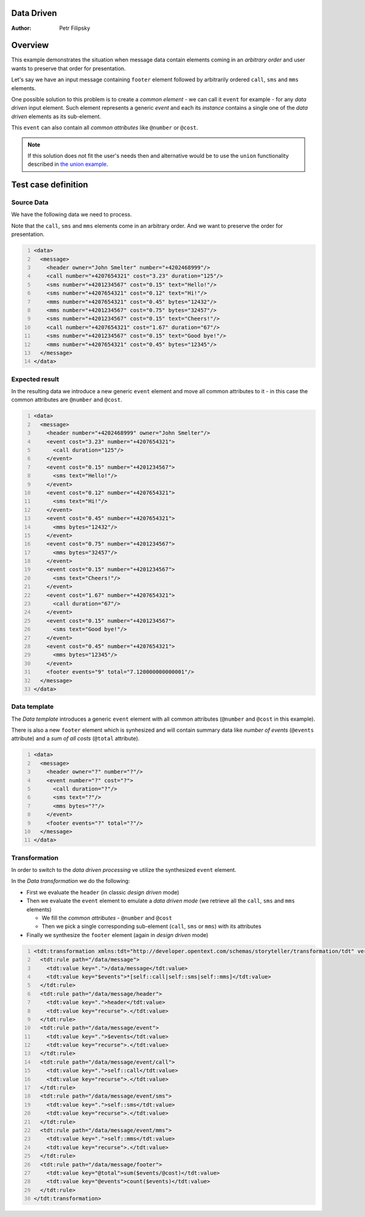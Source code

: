Data Driven
===========

:Author: Petr Filipsky

Overview
========

This example demonstrates the situation when message data contain elements
coming in an *arbitrary order* and user wants to preserve that order for presentation.

Let's say we have an input message containing ``footer`` element followed by arbitrarily 
ordered ``call``, ``sms`` and ``mms`` elements.

One possible solution to this problem is to create a *common element* - we can call 
it ``event`` for example - for any *data driven* input element. Such element represents 
a generic *event* and each its *instance* contains a single one of the *data driven* 
elements as its sub-element.

This ``event`` can also contain all *common attributes* like ``@number`` or ``@cost``. 

.. note:: If this solution does not fit the user's needs then and alternative would be to use 
          the ``union`` functionality described in `the union example <../union/index.html>`_.

Test case definition
====================

Source Data
-----------

We have the following data we need to process.

Note that the ``call``, ``sms`` and ``mms`` elements come in an arbitrary order.
And we want to preserve the order for presentation. 

.. code:: xml
   :number-lines:
   :name: source DataDriven

   <data>
     <message>
       <header owner="John Smelter" number="+4202468999"/>
       <call number="+4207654321" cost="3.23" duration="125"/>
       <sms number="+4201234567" cost="0.15" text="Hello!"/>
       <sms number="+4207654321" cost="0.12" text="Hi!"/>
       <mms number="+4207654321" cost="0.45" bytes="12432"/>
       <mms number="+4201234567" cost="0.75" bytes="32457"/>
       <sms number="+4201234567" cost="0.15" text="Cheers!"/>
       <call number="+4207654321" cost="1.67" duration="67"/>
       <sms number="+4201234567" cost="0.15" text="Good bye!"/>
       <mms number="+4207654321" cost="0.45" bytes="12345"/>
     </message>
   </data>


Expected result
---------------

In the resulting data we introduce a new generic ``event`` element and move all
common attributes to it - in this case the common attributes are ``@number`` 
and ``@cost``.

.. code:: xml
   :number-lines:
   :name: instance DataDriven

   <data>
     <message>
       <header number="+4202468999" owner="John Smelter"/>
       <event cost="3.23" number="+4207654321">
         <call duration="125"/>
       </event>
       <event cost="0.15" number="+4201234567">
         <sms text="Hello!"/>
       </event>
       <event cost="0.12" number="+4207654321">
         <sms text="Hi!"/>
       </event>
       <event cost="0.45" number="+4207654321">
         <mms bytes="12432"/>
       </event>
       <event cost="0.75" number="+4201234567">
         <mms bytes="32457"/>
       </event>
       <event cost="0.15" number="+4201234567">
         <sms text="Cheers!"/>
       </event>
       <event cost="1.67" number="+4207654321">
         <call duration="67"/>
       </event>
       <event cost="0.15" number="+4201234567">
         <sms text="Good bye!"/>
       </event>
       <event cost="0.45" number="+4207654321">
         <mms bytes="12345"/>
       </event>
       <footer events="9" total="7.120000000000001"/>
     </message>
   </data>


Data template
-------------

The *Data template* introduces a generic ``event`` element with all common attributes
(``@number`` and ``@cost`` in this example).

There is also a new ``footer`` element which is synhesized and will contain summary data 
like *number of events* (``@events`` attribute) and a *sum of all costs* (``@total`` attribute).

.. code:: xml
   :number-lines:
   :name: template DataDriven

   <data>
     <message>
       <header owner="?" number="?"/>
       <event number="?" cost="?">
         <call duration="?"/>
         <sms text="?"/>
         <mms bytes="?"/>
       </event>
       <footer events="?" total="?"/>
     </message>
   </data>


Transformation
--------------

In order to switch to the *data driven processing* ve utilize the synthesized ``event`` element.

In the *Data transformation* we do the following:

* First we evaluate the ``header`` (in classic *design driven* mode)
* Then we evaluate the ``event`` element to emulate a *data driven mode* 
  (we retrieve all the ``call``, ``sms`` and ``mms`` elements)

  * We fill the *common attributes* - ``@number`` and ``@cost``
  * Then we pick a single corresponding sub-element (``call``, ``sms`` or ``mms``) with its attributes
 
* Finally we synthesize the ``footer`` element (again in *design driven* mode)

.. code:: xml
   :number-lines:
   :name: transformation DataDriven

   <tdt:transformation xmlns:tdt="http://developer.opentext.com/schemas/storyteller/transformation/tdt" version="1.0">
     <tdt:rule path="/data/message">
       <tdt:value key=".">/data/message</tdt:value>
       <tdt:value key="$events">*[self::call|self::sms|self::mms]</tdt:value>
     </tdt:rule>
     <tdt:rule path="/data/message/header">
       <tdt:value key=".">header</tdt:value>
       <tdt:value key="recurse">.</tdt:value>
     </tdt:rule>
     <tdt:rule path="/data/message/event">
       <tdt:value key=".">$events</tdt:value>
       <tdt:value key="recurse">.</tdt:value>
     </tdt:rule>
     <tdt:rule path="/data/message/event/call">
       <tdt:value key=".">self::call</tdt:value>
       <tdt:value key="recurse">.</tdt:value>
     </tdt:rule>
     <tdt:rule path="/data/message/event/sms">
       <tdt:value key=".">self::sms</tdt:value>
       <tdt:value key="recurse">.</tdt:value>
     </tdt:rule>
     <tdt:rule path="/data/message/event/mms">
       <tdt:value key=".">self::mms</tdt:value>
       <tdt:value key="recurse">.</tdt:value>
     </tdt:rule>
     <tdt:rule path="/data/message/footer">
       <tdt:value key="@total">sum($events/@cost)</tdt:value>
       <tdt:value key="@events">count($events)</tdt:value>
     </tdt:rule>
   </tdt:transformation>

